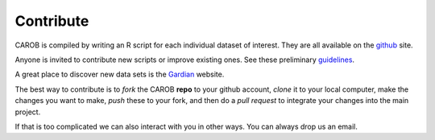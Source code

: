 Contribute
==========

CAROB is compiled by writing an R script for each individual dataset of interest. They are all available on the `github <https://github.com/reagro/carob/>`_ site.

Anyone is invited to contribute new scripts or improve existing ones. See these preliminary
`guidelines <https://github.com/reagro/carob/wiki/Guidelines>`_.

A great place to discover new data sets is the `Gardian <https://gardian.bigdata.cgiar.org>`_ website.

The best way to contribute is to *fork* the CAROB **repo** to your github account, *clone* it to your local computer, make the changes you want to make, *push* these to your fork, and then do a *pull request* to
integrate your changes into the main project.

If that is too complicated we can also interact with you in other ways. You can always drop us an email.
